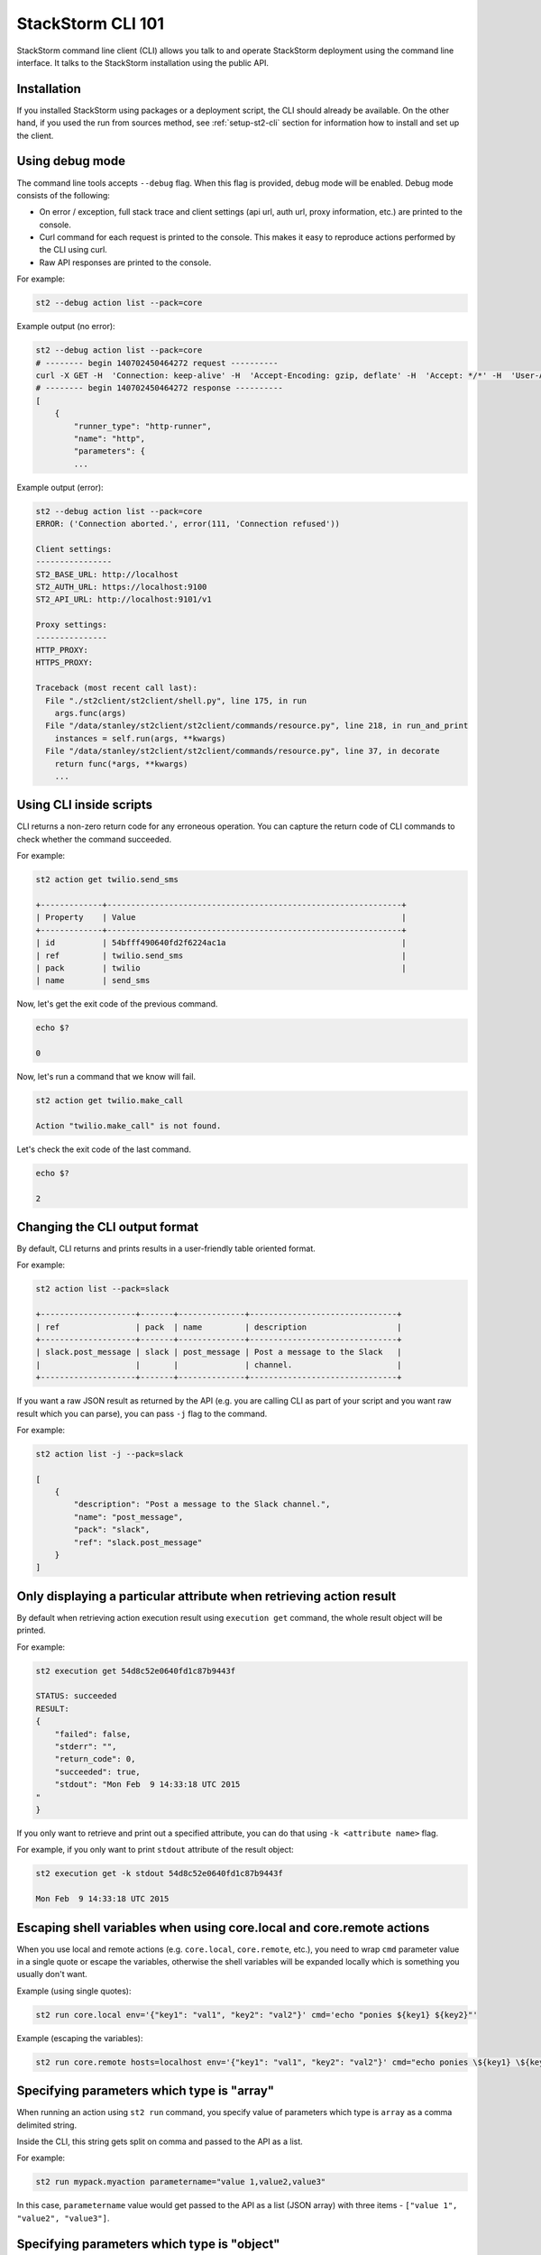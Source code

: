 StackStorm CLI 101
==================

StackStorm command line client (CLI) allows you talk to and operate StackStorm
deployment using the command line interface. It talks to the StackStorm
installation using the public API.

Installation
------------

If you installed StackStorm using packages or a deployment script, the CLI
should already be available. On the other hand, if you used the run from
sources method, see :ref:`setup-st2-cli` section for information how to
install and set up the client.

Using debug mode
----------------

The command line tools accepts ``--debug`` flag. When this flag is provided,
debug mode will be enabled. Debug mode consists of the following:

* On error / exception, full stack trace and client settings (api url, auth
  url, proxy information, etc.) are printed to the console.
* Curl command for each request is printed to the console. This makes it easy
  to reproduce actions performed by the CLI using curl.
* Raw API responses are printed to the console.

For example:

.. sourcecode:: bash

    st2 --debug action list --pack=core

Example output (no error):

.. sourcecode:: bash

    st2 --debug action list --pack=core
    # -------- begin 140702450464272 request ----------
    curl -X GET -H  'Connection: keep-alive' -H  'Accept-Encoding: gzip, deflate' -H  'Accept: */*' -H  'User-Agent: python-requests/2.5.1 CPython/2.7.6 Linux/3.13.0-36-generic' 'http://localhost:9101/v1/actions?pack=core'
    # -------- begin 140702450464272 response ----------
    [
        {
            "runner_type": "http-runner",
            "name": "http",
            "parameters": {
            ...

Example output (error):

.. sourcecode:: bash

    st2 --debug action list --pack=core
    ERROR: ('Connection aborted.', error(111, 'Connection refused'))

    Client settings:
    ----------------
    ST2_BASE_URL: http://localhost
    ST2_AUTH_URL: https://localhost:9100
    ST2_API_URL: http://localhost:9101/v1

    Proxy settings:
    ---------------
    HTTP_PROXY:
    HTTPS_PROXY:

    Traceback (most recent call last):
      File "./st2client/st2client/shell.py", line 175, in run
        args.func(args)
      File "/data/stanley/st2client/st2client/commands/resource.py", line 218, in run_and_print
        instances = self.run(args, **kwargs)
      File "/data/stanley/st2client/st2client/commands/resource.py", line 37, in decorate
        return func(*args, **kwargs)
        ...

Using CLI inside scripts
------------------------

CLI returns a non-zero return code for any erroneous operation. You can capture
the return code of CLI commands to check whether the command succeeded.

For example:

.. sourcecode:: bash

    st2 action get twilio.send_sms

    +-------------+--------------------------------------------------------------+
    | Property    | Value                                                        |
    +-------------+--------------------------------------------------------------+
    | id          | 54bfff490640fd2f6224ac1a                                     |
    | ref         | twilio.send_sms                                              |
    | pack        | twilio                                                       |
    | name        | send_sms

Now, let's get the exit code of the previous command.

.. sourcecode:: bash

    echo $?

    0

Now, let's run a command that we know will fail.

.. sourcecode:: bash

    st2 action get twilio.make_call

    Action "twilio.make_call" is not found.

Let's check the exit code of the last command.

.. sourcecode:: bash

    echo $?

    2

Changing the CLI output format
------------------------------

By default, CLI returns and prints results in a user-friendly table oriented
format.

For example:

.. sourcecode:: bash

    st2 action list --pack=slack

    +--------------------+-------+--------------+-------------------------------+
    | ref                | pack  | name         | description                   |
    +--------------------+-------+--------------+-------------------------------+
    | slack.post_message | slack | post_message | Post a message to the Slack   |
    |                    |       |              | channel.                      |
    +--------------------+-------+--------------+-------------------------------+

If you want a raw JSON result as returned by the API (e.g. you are calling CLI
as part of your script and you want raw result which you can parse), you can
pass ``-j`` flag to the command.

For example:

.. sourcecode:: bash

    st2 action list -j --pack=slack

    [
        {
            "description": "Post a message to the Slack channel.",
            "name": "post_message",
            "pack": "slack",
            "ref": "slack.post_message"
        }
    ]

Only displaying a particular attribute when retrieving action result
--------------------------------------------------------------------

By default when retrieving action execution result using ``execution get``
command, the whole result object will be printed.

For example:

.. sourcecode:: bash

    st2 execution get 54d8c52e0640fd1c87b9443f

    STATUS: succeeded
    RESULT:
    {
        "failed": false,
        "stderr": "",
        "return_code": 0,
        "succeeded": true,
        "stdout": "Mon Feb  9 14:33:18 UTC 2015
    "
    }

If you only want to retrieve and print out a specified attribute, you can do
that using ``-k <attribute name>`` flag.

For example, if you only want to print ``stdout`` attribute of the result
object:

.. sourcecode:: bash

    st2 execution get -k stdout 54d8c52e0640fd1c87b9443f

    Mon Feb  9 14:33:18 UTC 2015

Escaping shell variables when using core.local and core.remote actions
----------------------------------------------------------------------

When you use local and remote actions (e.g. ``core.local``, ``core.remote``,
etc.), you need to wrap ``cmd`` parameter value in a single quote or escape the
variables, otherwise the shell variables will be expanded locally which is
something you usually don't want.

Example (using single quotes):

.. sourcecode:: bash

    st2 run core.local env='{"key1": "val1", "key2": "val2"}' cmd='echo "ponies ${key1} ${key2}"'

Example (escaping the variables):

.. sourcecode:: bash

    st2 run core.remote hosts=localhost env='{"key1": "val1", "key2": "val2"}' cmd="echo ponies \${key1} \${key2}

Specifying parameters which type is "array"
--------------------------------------------

When running an action using ``st2 run`` command, you specify value of
parameters which type is ``array`` as a comma delimited string.

Inside the CLI, this string gets split on comma and passed to the API as a
list.

For example:

.. sourcecode:: bash

    st2 run mypack.myaction parametername="value 1,value2,value3"

In this case, ``parametername`` value would get passed to the API as
a list (JSON array) with three items - ``["value 1", "value2", "value3"]``.

Specifying parameters which type is "object"
--------------------------------------------

When running an action using ``st2 run`` command, you can specify value of
parameters which type is ``object`` using two different approaches:

1. Using JSON

For complex objects, you should use JSON notation. For example:

.. sourcecode:: bash

    st2 run core.remote hosts=localhost env='{"key1": "val1", "key2": "val2"}' cmd="echo ponies \${key1} \${key2}

2. Using a string of comma-delimited ``key=value`` pairs

For simple objects (such as specifying a dictionary where both keys and values
are simple strings), you should use this notation.

.. sourcecode:: bash

    st2 run core.remote hosts=localhost env="key1=val1,key2=val2" cmd="echo ponies \${key1} \${key2}

Reading parameter value from a file
-----------------------------------

CLI also supports special ``@parameter`` notation which makes it read parameter
value from a file.

An example of when this might be useful is when you are using a http runner
actions or when you want to read information such a private SSH key content
from a file.

Example:

.. sourcecode:: bash

    st2 run core.remote hosts=<host> username=<username> @private_key=/home/myuser/.ssh/id_rsa cmd=<cmd>

Re-running an action
--------------------

To re-run a particular action, you can use the ``execution re-run <existing
execution id>`` command.
This command re-runs an action with the same set of the input parameters which
were used for the original action.

For example:

.. sourcecode:: bash

    st2 run core.local env=VAR=hello cmd='echo $VAR; date'
    .
    +-----------------+--------------------------------+
    | Property        | Value                          |
    +-----------------+--------------------------------+
    | id              | 54e37a3c0640fd0bd07b1930       |
    | context         | {                              |
    |                 |     "user": "stanley"          |
    |                 | }                              |
    | parameters      | {                              |
    |                 |     "cmd": "echo $VAR; date",  |
    |                 |     "env": {                   |
    |                 |         "VAR": "hello"         |
    |                 |     }                          |
    |                 | }                              |
    | status          | succeeded                      |
    | start_timestamp | Tue, 17 Feb 2015 17:28:28 UTC  |
    | result          | {                              |
    |                 |     "failed": false,           |
    |                 |     "stderr": "",              |
    |                 |     "return_code": 0,          |
    |                 |     "succeeded": true,         |
    |                 |     "stdout": "hello           |
    |                 | Tue Feb 17 17:28:28 UTC 2015   |
    |                 | "                              |
    |                 | }                              |
    | action          | core.local                     |
    | callback        |                                |
    | end_timestamp   | Tue, 17 Feb 2015 17:28:28 UTC  |
    +-----------------+--------------------------------+

    st2 run re-run 54e37a3c0640fd0bd07b1930
    .
    +-----------------+--------------------------------+
    | Property        | Value                          |
    +-----------------+--------------------------------+
    | id              | 54e37a630640fd0bd07b1932       |
    | context         | {                              |
    |                 |     "user": "stanley"          |
    |                 | }                              |
    | parameters      | {                              |
    |                 |     "cmd": "echo $VAR; date",  |
    |                 |     "env": {                   |
    |                 |         "VAR": "hello"         |
    |                 |     }                          |
    |                 | }                              |
    | status          | succeeded                      |
    | start_timestamp | Tue, 17 Feb 2015 17:29:07 UTC  |
    | result          | {                              |
    |                 |     "failed": false,           |
    |                 |     "stderr": "",              |
    |                 |     "return_code": 0,          |
    |                 |     "succeeded": true,         |
    |                 |     "stdout": "hello           |
    |                 | Tue Feb 17 17:29:07 UTC 2015   |
    |                 | "                              |
    |                 | }                              |
    | action          | core.local                     |
    | callback        |                                |
    | end_timestamp   | Tue, 17 Feb 2015 17:29:07 UTC  |
    +-----------------+--------------------------------+

Inheriting all the environment variables which are accessible to the CLI and passing them to runner as env parameter
--------------------------------------------------------------------------------------------------------------------

Local, remote and Python runner support ``env`` parameter. This parameter tells
the runner which environment variables should be accessible to the action which
is being executed.

User can specify environment variables manually using ``env`` parameter exactly
the same way as other parameters.

For example:

.. sourcecode:: bash

    st2 run core.remote hosts=localhost env="key1=val1,key2=val2" cmd="echo ponies \${key1} \${key2}

In addition to that, user can pass ``-e`` / ``--inherit-env`` flag to the
``action run`` command.

This flag will cause the command to inherit all the environment variables which
are accessible to the CLI and send them as an ``env`` parameter to the action.

Keep in mind that some global shell login variables such as ``PWD``, ``PATH``
and others are ignored and not inherited. Full list of ignored variables can
be found in `action.py file <https://github.com/StackStorm/st2/blob/master/st2client/st2client/commands/action.py>`_.

For example:

.. sourcecode:: bash

    st2 run --inherit-env core.remote cmd=...
